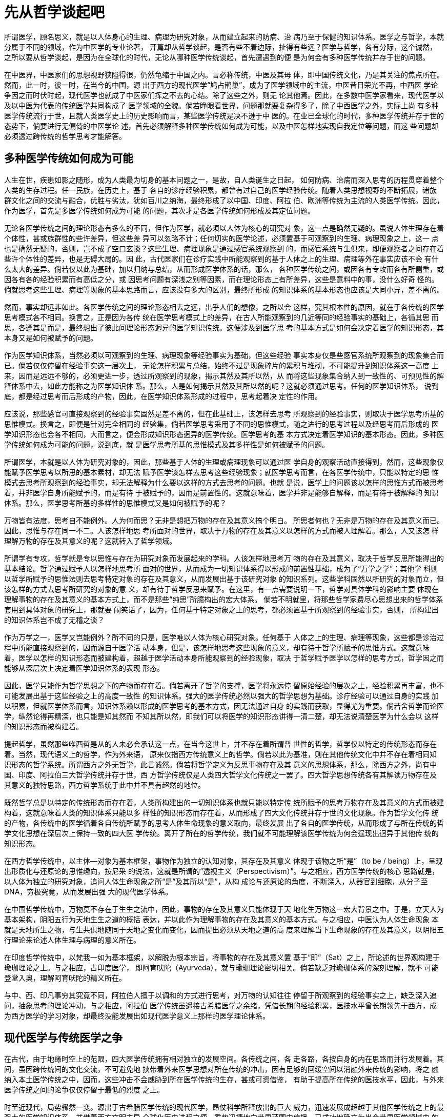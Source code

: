 = 先从哲学谈起吧

所谓医学，顾名思义，就是以人体身心的生理、病理为研究对象，从而建立起来的防病、治
病乃至于保健的知识体系。医学之与哲学，本就分属于不同的领域，作为中医学的专业论著，
开篇却从哲学谈起，是否有些不着边际，扯得有些远？医学与哲学，各有分际，这个诚然，
之所以要从哲学谈起，是因为在全球化的时代，无论从哪种医学传统谈起，首先遭遇到的便
是为何会有多种医学传统并存于世的问题。

在中医界，中医家们的思想视野狭隘得很，仍然龟缩于中国之内。言必称传统，中医及其母
体，即中国传统文化，乃是其关注的焦点所在。然而，此一时，彼一时，在当今的中国，源
出于西方的现代医学“鸠占鹊巢”，成为了医学领域中的主流，中医昔日荣光不再，中西医
学论争因之而时伏时起，现代医学也就成了中医家们挥之不去的心结。除了这些之外，则无
论其他焉。因此，在多数中医学家看来，现代医学以及以中医为代表的传统医学共同构成了
医学领域的全貌。倘若睁眼看世界，问题那就要复杂得多了，除了中西医学之外，实际上尚
有多种医学传统流行于世，且就人类医学史上的历史影响而言，某些医学传统是决不逊于中
医的。在业已全球化的时代，多种医学传统并存于世的态势下，倘要进行无偏倚的中医学论
述，首先必须解释多种医学传统如何成为可能，以及中医怎样地实现自我定位等问题，而这
些问题却必须透过跨传统的哲学思考才能解答。

== 多种医学传统如何成为可能

人生在世，疾患如影之随形，成为人类最为切身的基本问题之一，是故，自人类诞生之日起，
如何防病、治病而深入思考的历程贯穿着整个人类的生存过程。任一民族，在历史上，基于
各自的诊疗经验积累，都曾有过自己的医学经验传统。随着人类思想视野的不断拓展，诸族
群文化之间的交流与融合，优胜与劣汰，犹如百川之纳海，最终形成了以中国、印度、阿拉
伯、欧洲等传统为主流的人类医学传统。因此，作为医学，首先是多医学传统如何成为可能
的问题，其次才是各医学传统如何形成及其定位问题。

无论各医学传统之间的理论形态有多么的不同，但作为医学，就必须以人体为核心的研究对
象，这一点是确然无疑的。虽说人体生理存在着个体性，甚或族群性的些许差异，但这些差
异可以忽略不计；任何切实的医学论述，必须置基于可观察到的生理、病理现象之上，这一
点也是确然无疑的，否则，岂不成了空口玄谈？这些生理、病理现象是通过感官系统观察到
的，而感官系统与生俱来，即便观察者之间存在着些许个体性的差异，也是无碍大局的。因
此，古代医家们在诊疗实践中所能观察到的基于人体之上的生理、病理等外在事实应该不会
有什么太大的差异。倘若仅以此为基础，加以归纳与总结，从而形成医学体系的话，那么，
各种医学传统之间，或因各有专攻而各有所侧重，或因各有各的经验积累而有高低之分，或
因思考问题有深浅之别等因素，而在理论形态上有所差异，这些是意料中的事，没什么好奇
怪的。倘就思考这些生理、病理等现象的基本思路而言，应该没有多大的区别，最终所形成
的知识体系的基本形态也应该是大同小异，差不离的。

然而，事实却远非如此。各医学传统之间的理论形态相去之远，出乎人们的想像，之所以会
这样，究其根本性的原因，就在于各传统的医学思考模式各不相同。换言之，正是因为各传
统在医学思考模式上的差异，在古人所能观察到的几近等同的经验事实的基础上，各循其思
而思，各遵其是而是，最终想出了彼此间理论形态迥异的医学知识传统。这便涉及到医学思
考的基本方式是如何会决定着医学的知识形态，其本身又是如何被赋予的问题。

作为医学知识体系，当然必须以可观察到的生理、病理现象等经验事实为基础，但这些经验
事实本身仅是些感官系统所观察到的现象集合而已。倘若仅仅停留在经验事实这一层次上，
无论怎样积累与总结，始终不过是现象碎片的累积与堆砌，不可能提升到知识体系这一高度
上来，因而是远远不够的，必须更进一步，透过所观察到的现象，揭示其然及其所以然，从
而将这些现象集合纳入到一致性的、可预见性的解释体系中去，如此方能称之为医学知识体
系。那么，人是如何揭示其然及其所以然的呢？这就必须通过思考。任何的医学知识体系，
说到底，都是经过思考而后形成的产物，因此，在医学知识体系形成的过程中，思考起着决
定性的作用。

应该说，那些感官可直接观察到的经验事实固然是差不离的，但在此基础上，该怎样去思考
所观察到的经验事实，则取决于医学思考所基的思惟模式。换言之，即便是针对完全相同的
经验集，倘若医学思考采用了不同的思惟模式，随之进行的思考过程以及经思考而后形成的
医学知识形态也会各不相同，大而言之，便会形成知识形态迥异的医学传统。医学思考的基
本方式决定着医学知识的基本形态。因此，多种医学传统如何成为可能的问题，说到底，就
是医学思考所基的思惟模式及其多样性是如何被赋予的问题。

所谓医学，本就是以人体为研究对象的，因此，那些基于人体的生理或病理现象可以通过医
学自身的观察活动直接得到，然而，这些现象仅能赋予医学思考以所思的基本素材，却无法
赋予医学该怎样去思考这些经验现象；就医学思考而言，在各医学传统中，只能以特定的思
惟模式去思考所观察到的经验事实，却无法解释为什么要以这样的方式去思考的问题。也就
是说，医学上的问题该以怎样的思惟方式而被思考着，并非医学自身所能赋予的，而是有待
于被赋予的，因而是前置性的。这就意味着，医学并非是能够自解释，而是有待于被解释的
知识体系。那么，医学思考所基的多样性的思惟模式又是如何被赋予的呢？

万物皆有法度，思考自不能例外。人为何而思？无非是想把万物的存在及其意义搞个明白。
所思者何也？无非是万物的存在及其意义而已。因此，思惟与存在同一不二。人该怎样地思
考所面对的世界，取决于万物的存在及其意义以怎样的方式而被人理解着。那么，人又该怎
样理解万物的存在及其意义的呢？这就转入了哲学领域。

所谓学有专攻，哲学就是专以思惟与存在为研究对象而发展起来的学科。人该怎样地思考万
物的存在及其意义，取决于哲学反思所能得出的基本结论。哲学通过赋予人以怎样地思考所
面对的世界，从而成为一切知识体系得以形成的前置性基础，成为了“万学之学”；其他学
科则以哲学所赋予的思惟法则去思考特定对象的存在及其意义，从而发展出基于该研究对象
的知识系列。这些学科固然以所研究的对象而立，但该怎样的方式去思考所研究的对象的意
义，却有待于哲学反思来赋予。在这里，有一点需要说明一下，哲学对具体学科的影响主要
体现在理解事物的存在及其意义的基本方式上，而不是那些“纯思”所臆构出的宏大体系。
倘若不明就里，将那些哲学家费尽心思想出来的哲学体系套用到具体对象的研究上，那就要
闹笑话了，因为，任何基于特定对象之上的思考，都必须置基于所观察到的经验事实，否则，
所构建出的知识体系岂不成了无稽之谈？

作为万学之一，医学又岂能例外？所不同的只是，医学唯以人体为核心研究对象。任何基于
人体之上的生理、病理等现象，这些都是诊治过程中所能直接观察到的，因而源自于医学活
动本身，但是，该怎样地思考这些现象的意义，却有待于哲学所赋予的思惟方式。这就意味
着，医学以怎样的知识形态而被建构着，超越于医学活动本身所能观察到的经验现象，取决
于哲学赋予医学以怎样的思考方式，哲学因之而能够从深层次上决定着医学知识体系的表现
形态。

因此，医学只能作为哲学思想之下的产物而存在着。倘若离开了哲学的支撑，医学将永远停
留原始经验的层次之上，经验积累再丰富，也不可能发展出基于这些经验之上的高度一致性
的知识体系。强大的医学传统必然以强大的哲学思想为基础。诊疗经验可以通过自身的实践
加以积累，但就医学体系而言，知识体系赖以形成的医学思考的基本方式，因无法通过自身
的实践而获取，显得尤为重要。倘若舍哲学而论医学，纵然论得再精深，也只能是知其然而
不知其所以然，即我们可以将医学的知识形态讲得一清二楚，却无法说清楚医学为什么会以
这样的知识形态而被构建着。

提起哲学，虽然那些唯西哲是从的人未必会承认这一点，在当今这世上，并不存在着所谓普
世性的哲学，哲学仅以特定的传统形态而存在着。当然，现代语义上的哲学，作为外来语，
原来仅指西方传统意义上的哲学。倘若以此为基准，则在其他传统文化中并不存在着相同知
识形态的哲学系统。所谓西方之外无哲学，此言诚然。倘若将哲学定义为反思事物存在及其
意义的思想体系，那么，除西方之外，尚有中国、印度、阿拉伯三大哲学传统并存于世，西
方哲学传统仅是人类四大哲学文化传统之一罢了。四大哲学思想传统各有其解读万物存在及
其意义的独特思路，西方哲学系统于此中并不具有超然的地位。

既然哲学总是以特定的传统形态而存在着，人类所构建出的一切知识体系也就只能以特定传
统所赋予的思考万物存在及其意义的方式而被建构着，这就意味着人类的知识体系只能以多
样性的知识形态而存在着，从而形成了四大文化传统并存于世的文化现象。作为哲学文化传
统的产物，各传统中的医学循着各自传统所赋予的思考人体生命现象的意义取向，最终发展
出了各自的医学传统，从而形成了与所在传统的哲学文化思想在深层次上保持一致的四大医
学传统。离开了所在的哲学传统，我们就不可能理解该医学传统为何会逞现出迥异于其他传
统的知识形态。

在西方哲学传统中，以主体—对象为基本框架，事物作为独立的认知对象，其存在及其意义
体现于该物之所“是”（to be / being）上，呈现出形质化与还原论的思惟趣向，按尼采
的说法，这就是所谓的“透视主义（Perspectivism）”。与之相应，西方医学传统的核心
思路就是，以人体为独立的研究对象，追问人体生命现象之所“是”及其所以“是”，从构
成论与还原论的角度，不断深入，从器官到细胞，从分子至DNA，穷极究竟，从而发展出强
大的现代医学体系。

在中国哲学传统中，万物莫不存在于生生之流中，因此，事物的存在及其意义只能体现于天
地化生万物这一宏大背景之中。于是，立天人为基本架构，阴阳五行为天地生生之道的概括
表达，并以此作为理解事物的存在及其意义的基本方式。与之相应，中医认为人体生命现象
本就是天地所生之物，与生共俱地随同于天地之变化而变化，因而提出必须从天地之道的高
度来理解当下生命现象的存在及其意义，以阴阳五行理论来论述人体生理与病理的意义所在。

在印度哲学传统中，以梵我一如为基本框架，以解脱为根本宗旨，将事物的存在及其意义置
基于“即”（Sat）之上，所论述的世界观构建于瑜珈理论之上。与之相应，古印度医学，
即阿育吠陀（Ayurveda），就与瑜珈理论密切相关。倘若缺乏对瑜珈体系的深刻理解，就不
可能登堂入奥，理解阿育吠陀的精义所在。

与中、西、印凡事穷其究竟不同，阿拉伯人擅于以调和的方式进行思考，对万物的认知往往
停留于所观察到的经验事实之上，缺乏深入追问，抽象思考的理论冲动，与之相应，阿拉伯
医学传统虽遥接古希腊医学之余绪，凭借长期的经验积累，医技水平曾长期领先于西方，成
为西方医学的学习对象，却最终没能发展出如现代医学意义上那样的医学理论体系。

== 现代医学与传统医学之争

在古代，由于地缘时空上的范限，四大医学传统拥有相对独立的发展空间。各传统之间，各
走各路，各按自身的内在思路而并行发展着。其间，虽因跨传统间的文化交流，不可避免地
挟带着外来医学思想对所在传统的冲击，因有足够的回缓空间以消融外来传统的影响，将之
融纳入本土医学传统之中，因而，这些冲击不会威胁到所在医学传统的生存，甚或可资借鉴，
有助于提高所在传统的医技水平，因此，与外来医学传统之间的论争仅仅停留于最低的烈度
之上。

时至近现代，局势骤然一变。源出于古希腊医学传统的现代医学，昂仗科学所释放出的巨大
威力，迅速发展成超越于其他医学传统之上的最强大的医学知识体系，并借着西方文明主导
全球化历史进程之便，乘势迅捷地向世界范围内传播，已成功地确立为当今世界医学领域中
的知识标准。面对现代医学的强力冲击，其他医学传统无奈技不如人，既没有那个能力正面
应对挑战，又缺乏足够的回缓空间，从而主客易位，迅速地被边缘化，甚或连生存都难以为
继，从而触发了传统与现代医学之间的激烈论争。在中国，即体现为中西医学之争。

或许有人会说，既然现代医学在医技上的强势地位威胁到了传统医学的生存，那么，传统医
学何不审权度势，择取现代医学之长以完善自身，从而化解所面临的生存危机呢？乍听之下，
似乎言之在理，但做起来就远非那么回事了。

派生于西方哲学文化传统的现代医学，与源出于其他文化传统的传统医学，在医学形态上，
本就属于不同的知识类型。倘若为了补己之短而引入现代医学知识体系，那么，所引入的现
代医学知识因无法见容于所在传统的医学形态，成为了所在传统中的异己性的存在，不伦不
类，使得传统医学在理论形态上失去前后一致性。倘若迁就于传统医学，那现代医学在所在
传统的知识体系中将难有无容身之地，所谓引入，不过是徒费心力而已；倘若迁就于现代医
学，那必将否定传统医学本身的知识形态，这岂是传统医学所能接受的？

因攸关自身的生死存亡，面对现代医学的冲击，且在匆促之间，无以迴缓，为了能够生存，
又难免夹杂些民族意气，传统医学不得已奋起抗争，从而触发了传统医学之于现代医学间的
论战，激烈的程度是可想而知的。在论战中，传统医学与现代医学，各是所是，循着各自的
医学思考，去论证对方的存在价值，结果便是，横看竖看，所看到的尽是些弊端与不足。例
如，中医以整体论者自居，指责现代医学只会头痛医头，不求其本；现代医学则基于科学实
证，反讽中医理论，什么阴阳五行，气血经脉，都是些虚妄无稽，经不起检验的玄谈。因此，
所谓论战，犹如鸡同鸭讲，没有什么语言交集，徒增意气而已。最终只能在医技水平及知识
形态的效验上见真章，现代医学日夜精进，气势如虹，传统医学哪里抵得过？曾赖疗效以自
持的领域不断地被现代医学所蚕食，传统医学只能且战且退，不断走向边缘化，但最致命的，
并不是这些，而是来自于传统文化的生存危机。

作为传统文化之下的产物，传统医学医学思考及其所形成的知识形态的合法性必须通过所在
传统的哲学文化来赋予。一旦失去了传统文化的支撑，所在传统的医学体系必将失去自我解
释的思想基础。否定了传统文化，实际上也就否定了传统医学的存在依据。然而，在西方科
学主义思潮已经深透到整个社会的方方面面，无处不在，以是否符合科学的原则为基准，衡
量一切知识体系之真与伪的今天，传统文明已经丧失了文明对话者的地位，不幸被沦为西方
文化所解释、改造的对象，体现在医学领域，传统医学倘若不能从科学上寻找出自身存在的
依据，也就失去了令他人信服的基础，其结果只能是坐以待毙；可是，倘若以科学的规范去
重构传统医学的知识形态，支离破碎且不说，传统医学赖以生存的思想基础也被解构掉了，
皮既不存，毛将焉附？其结果只能是自找死路。就象中医，科学化这么多年了，结局如何，
大家都知道。是等死，或是找死？都是死路一条，之所以会这样，根源出自传统文化的生存
危机上。或者说，所谓传统医学的生存危机，究其实质，不过是在西方文明的冲击之下，传
统文明的生存危机在医学领域中的反映罢了。

然而，一百多年过去了，传统医学虽说生存唯艰着，风风雨雨，却能做到衰而不亡，败而不
绝，甚或呈现出某种复兴，出现逆向传播的趋向，如中医、阿育吠陀等在所在国家出现了复
兴的苗头，对西方国家的影响也日见扩大，这又是为什么呢？

从浅处讲，鉴于生命现象的复杂性，即便强大如现代医学，也不可避免地存在着这样那样难
以解决的问题；传统医学再怎么不济，毕竟凝集了数千年才智卓绝之士的心血，能历经无数
的临床检验而不绝，总会有些独到之处。生命诚可贵，有办法总比没办法好，作为替补，传
统医学的存在价值仍然不能被取代，从而形成以现代医学为主流，传统医学吃在两头的格局。
所谓吃在两头，通俗地说，就是专治那些现代医学根本就查不清、道不明的，或者效验不明
显，无有效治疗方案的，甚或无力承担高额费用的，套句IT界的时髦话，此即所谓的长尾效
应（Long Tail Effect）在医学领域的反映。

往深处讲，源出于西方的现代医学与传统医学一样，在人类医学领域中，都是特异性的存在。
古人不是说过，有所见，必有所蔽吗？现代医学纵然再强大，却始终无法摆脱其医学思考模
式本身所固有的内在缺陷；传统医学的不足与缺陷，那是明摆着的，但是特异性的医学思考
方式本身就足以证明它的存在价值。论战这么多年，现代医学都深入到分子与DNA了，但与
传统医学之间，却咫尺天涯，至今也没有找到可资相互理解的出路，这恰恰证明了传统医学
是特异于现代医学的医学存在，因而不可能被现代医学所取代。不可被取代，这不正体现了
传统医学的存在价值吗？！诚然，在医技、知识及其效验上，现代医学无疑要强大得多，但
这并不能说明现代医学理解生命现象存在及其意义的思路就能高人一等，就像在中世纪，西
方医学曾长期落后于东方，也并不能说明西方医学传统内在的思路就低人一等一样。

更深地讲，作为所在文化传统的所生物，任一医学传统的生命力深植于所在的文化传统之中。
当今医学领域中的强弱态势，实际上便是各文化传统之间的强弱态势在医学领域中的映象罢
了，因此，任何医学上的论争，最终都会涉及到文化传统上。一旦深入到文化传统的层面，
问题便骤然复杂起来了。在人类文明数千年发展史的宏大背景之下，百年弹指间，盛衰平常
事。器物一时之盛衰，文明一时之强弱，并不能说明多少问题。即便在近现代，西方文化固
然处于强势的地位，虽强势却不足以去征服；东方传统文明固然处于弱势的地位，虽弱势尚
不至于被征服。在可预见的时间尺度之内，且不论强弱态势如何，四大文化传统并存于世的
格局将会得以延续，人类文明终将何处去，仍是待定之天，远非如某些思想家所臆想的那样
简单。只要传统文明的生机一息尚存，传统医学便衰而不亡，败而不绝。在西方文明的弊端
与颓势渐显的今天，其他传统文明的存在价值也就被突显出来，在医学领域，传统医学出现
复兴，并向西方逆向传播的现象，这是理固必然的事。

== 在超越中走向未来

中国不是有句名言，人命关天吗？医学唯以治病救人为终极目的，本不应该有什么门户之见。
古人云：“救人一命，胜造七级浮屠”，在脆弱的生命面前，什么传统医学与现代医学之争，
都是些神马，能治好病才是关键，因此，在临床时，当以实效定取舍，该用什么就用什么，
择其善者而从之。然而，倘若仅以当下医技水平之高下来判定一种医学传统的存在意义，那
就非常短视了，因为传统之为传统的核心就在于独特的医学思考方式上，其存在的价值及其
发展的潜力并不在于医技水平一时之高下，而是在于这一医学思考方式本身的合理性。因此，
倘能敞开人类医学的思想视野，跳出狭隘的传统门户之见，以开放性的治学态度，回归到医
学之为医学本身的立场，那么，传统医学与现代医学之争所能揭示的只是这样一个事实，那
就是在人类医学领域，医学思考的基本方式及其形成的知识形态本就是多样性的，这就为人
类医学就其医学思考的基本范式及其医学知识形态之所缘自的反思敞开了全新的思惟视野。
如能以此为契机，以医者之为医者应有的胸襟与目光，打破既有理论形态上的深层束缚与偏
见，反思各医学传统的思想基础及其在人类医学领域中的价值定位，平心决择，博采众家之
长，以期实现医学思考方式的突破与超越，从而开创出能更全面地解读人体生命现象的存在
及其意义的医学知识形态，造福于人类的未来，则诚为医学之大幸，人类之大幸矣。

出于人类固有的思惟陋癖，人们在反思特定的医学思考方式及其知识形态的价值定位时，总
是习惯于以另一种特定的医学思考方式及其知识形态去反思、解释反思对象的意义与价值，
由于每一种医学思考的基本方式及其知识形态都是特异性的存在，彼此之间，本就不可通约，
所谓的反思，实际上成了解构与被解构的过程，除了证明某一基准的医学思考方式及其知识
形态正确不二之外，了无所得。体现于当今医学界，鉴于现代医学在当今医学领域中的强势
地位，人们已经习惯于从现代医学的视角去反思、评判其他传统医学体系，结果只能是除了
现代医学中的医学思考方式及其知识形态是科学的，正确不二的之外，其他医学传统中的医
学思考方式及其知识形态都是不科学的，或说是伪科学的，退一步说，也是原始、幼稚、不
成熟的，勉强算是前科学的。实际上，反过来也是一样，比如以中医的视角去反思现代医学，
同样横竖都是问题，近现代的中西医学论争可以充分说明这一点。

因此，倘要反思多样性的医学思考方式及其知识形态各自的存在意义与价值定位，首先必须
从既有的医学思考方式及其知识形态中超越而出，回归到多样性的医学思考方式及其知识形
态如何成为可能的源生性视角，才能无偏倚地提现并反思所要反思的问题，否则，就会不可
避免地陷入各是其所是，各非其所非的泥淖中无以自拔。换言之，跨传统性的医学反思，必
须以超越于各医学传统之上的医学思考方式为基础。鉴于医学之于哲学间的关系，这样的医
学思考方式唯有普适性的哲学系统才能赋予，也就是说，首先是哲学上的问题，其次才是医
学上的问题。

提起普适性哲学，这是一个迄今无解的哲学难题。自从西方文明对外扩张，开启全球化进程
以来，人类进入全球化的时代已经上百年了，但在哲学领域，思想形态上的进化远逊于全球
化的进程，仍然停留在四大思想传统鼎足而立的地缘格局中。所谓普适性的哲学基础，至今
仍隐伏于人类的思想视野之外。因此，跨传统间的医学反思与超越，在可预见的未来，很难
找出能根本性解决问题的出路，传统医学之于现代医学之间的论争仍将持续下去。本书仅以
重构中医理论的核心架构为基本目标，不想旁生枝节，去讨论这些恼人的哲学问题。在这里，
仅就各哲学传统所赋予的思考方式之于医学领域中的价值定位，谈一下我个人的看法。

首先必须说清楚的是，四大传统所提出的理解万物存在及其意义的基本模式在哲学上是完全
等价的，不存在高低之分，但尺有所短，寸有所长，缘此而形成的不同类型的思考模式在思
考人体生命现象时，所赋予的解决问题的效力却是不一样的。在印度哲学中，在梵我的大框
架下，深入任何特定事物所能得出的结论只能是一个幻（Maya），而终极实在却又不可说的。
作为医学，对人体各种生命现象内在本质的追问，最终必须落实到“什么”或“如何”上，
才会具有切实性的指导意义。幻则学无所稽，不可说则理无所据。况且，封闭性的能所框架
决定了对人体生命意义的解读视野只能内置于诸如瑜珈体系之上，难以实现真正意义上的理
论突破。阿拉伯人擅长调和，什么都有一定的道理，对事物偏重于感性认知，具有诗性化思
考的取向，实际上，阿拉伯人自己也认为，他们最伟大的成就是诗歌，而非别的什么。如以
这样的思惟模式去思考医学问题，往往满足于感官经验的积累与总结，难以穷极究竟，深入
追问生命现象背后的内在本质。

在四大传统中，唯有中国思想传统以“生”，欧洲哲学传统以“是”，这两种特异性的理解
万物存在及其意义的思考模式既能将人体生命现象的意义作为开放性的问题而思考着，又能
一以贯之，以穷极究竟。虽说在意义取向上，这两种思考模式上截然相反，有所谓相反相成，
相反性的意义取向反而能够赋予医学以不同的视角，以便更全面地反思生命现象的存在及其
意义，因此，彼此间等价互补。依据这样的思路，人类在医学思考方式上的突破，很可能出
自中西两大医学思考方式的整合与超越。果如其是，那么，中医理论系统只要能够挺过目前
所遭遇到的生存窘境，仍有其远大的未来。

== 还是以传统来解释传统吧

现代医学可以凭仗自身的强势地位，循着固有的内在思路，顾自向前发展着，勿须旁生枝节，
纠缠于其他问题，因为强势本身就足以说明现代医学的存在价值。身处劣势的中医则不然，
不仅要被迫应对日益膨胀的现代医学及其冲击，更为悲催的是，还得承受自身的生存基础，
即中国传统文化，因无力应对来自西方现代文明的全面挑战而惨遭解构的命运。在传统文化
惨遭解构，源出于西方的现代思想体系被确立为衡量一切真与伪的基准的情况下，作为劫后
余生者，为了求生存，中医被迫走上了以西格中的不归路，企图藉此找出能够继续生存下去
的理由与依据。

=== 无奈何以西格中

所谓以西格中，就是以现代文明中的思考方式及其知识形态来解释中医，此中，现代文明是
解释者，中医是被解释的对象。于是，阴阳五行被解释为朴素的唯物辨证法，整个中医知识
系统也被套上了科学的马甲，并试图以科学化的思路重整固有的知识系统，实现中医理论体
系的现代化转型与再生。这样做，可谓用心良苦，出发点无疑是好的，那么，其结果又如何
呢？

众所周知，现代意义上的哲学或科学都是从欧洲思想传统中派生出来的，而欧洲思想传统是
以“是”为核心基础的。所谓哲学，简单地说，就是研究“是”之为“是”的学科。无论是
形而上也好，辨证法也好，或是后来的现象学等，诸如此类，都是建立在“是”之为“是”
的理解与诠释之上的。所谓科学，词源为science，原意为知识，通俗地说，就是探讨特定
对象“是什么”而建立起来的知识系统，而中医则不然，秉承中国哲学的一贯思路，主张以
生成的角度去解读一切生命现象的内在意义。从本源上讲，“是”与“生”，彼此间的思惟
向度截然相反，存在着根本性的对立。比如，如以“是”，“这是”便成了理解事物最基本
的方式，这就意味着任一研究对象，如A，必须是独立性的，即A的一切属性必须出自A本身
的自我规定性，否则，一切基于“是”的断言都将失去意义。倘若A是非独立性的，而是被
他者，如B，所规定，这就会引起无穷倒退，一切基于A本身的断言都将无从谈起。如以
“生”则不然，事物不能自生，只能是被生成的，这就意味着任一研究对象都是非独立性的，
只能生存于他者赋予之中，如A的意义体现于B生A之中，换言之，一切基于A本身的断言都是
虚妄无稽的；如以“是”，则一切基于“是”的断言必将落实是“什么”上，这就意味着对
事物意义的理解必须是形式化的，倘若是反形式化的，如流变，那就难以用形式化的知识系
统来诠解了。回顾一下流变问题给古希腊哲学带来的困扰，就可充分说明这一点。如以
“生”则不然，生生不息，万物如流是题中应有之义，因此，事物的意义只能体现于事物的
变化之中。如以形式化的识度去诠释事物的意义，那还不是竹篮打水（^_^），……，套句
物理学术语，“是”与“生”,有点象波粒两重性，各自反映着各自的真实，却又无法拿捏
在一起诠解。

正因为中西文化的思想基础截然相反，造成中医理论系统之于现代科学形态之间，犹如圆凿
方枘，龃龉难入。所谓解释，只能是穿凿附会，削足适履，最终都会导致失真与迷失。什么
阴阳五行是神马辩证法，不妨去看看哲学大家如黑格尔等人的论著，辩证思惟之于阴阳五行，
相去不吝霄壤。什么中医也是科学，不妨去看看科学的思想基础及其思考方式，什么时候会
是中医这样子的？！循着科学化的路子，走了几十年，就科学而言，中医的思考方式及其理
论形态总是与之扞格难入，因此，时不时被科学中人指责为伪科学，这也是理之必然；就中
医而言，凡事都往科学上靠，必然会导致自身赖以生存的思想基础的迷失化与虚无化，以至
于即便是中医中人，能熟谙中医特有的思考方式去思考问题的人也日见稀少，其结局只能是
邯郸学步，一如网上曾传言的那样，现行的中医教育所培养的竟是中医的掘墓人！流弊之深，
莫此为甚！

=== 能继其往方能开其来

如果连自身的传承都难以为继，还谈什么将来？因为只有能传承才能有将来。中医之所以会
走到今天这一步，非所愿，实不得已也，最不得已的原因就在于传统文化话语权的沦丧。平
心而论，中国传统文化本是西方文化的对话者，但在言必称科学的今天，却不幸沦落为西方
文明所解释的对象。被解释者是没有话语权的，只能仰人鼻息，任人宰割。作为中国思想传
统的派生物，中医理论的思想基础及其合理性依据本就是中国思想传统所赋予的。传统文化
丧失了自我解释的能力，中医也就失去了安身立命的依据。因此，要想从根本上解决中医目
前的传承困境，首先必须打破科学化的百年迷思，迷途知反，回归传统。以传统解释传统，
重新赋予中医的医学思考方式及其理论形态的合法性。只有当中医不再成为现代文明所解释
的对象，而是能够自解释的理论系统时，中医才有希望从根本上解决生存与传承问题而得以
重生，涣发出强大的生命力。

从长远看，诚如改革家所鼓吹的那样，现代化仍是将来必走的路。然而，所谓的现代化，必
须发自中医自身的医学思考方式及其知识形态的自我突破与演进才有意义。换言之，只有回
归传统，才有可能实现基于自身传统的理论突破与超越，非此别无他途。至于突破与超越的
实现，则非经数代人的不懈努力不能成功。不积跬步无以致千里，作为当代中医中人，还是
让我们立足于当下，脚踏实地，从事中医传统理论形态的疏理与阐扬，使中医能够薪尽火传
而不绝，以俟后人的突破与超越吧！
